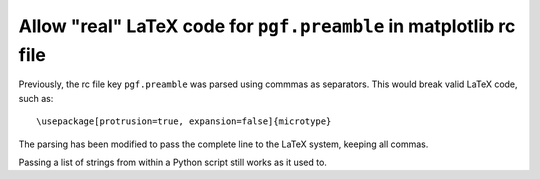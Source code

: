 Allow "real" LaTeX code for ``pgf.preamble`` in matplotlib rc file
``````````````````````````````````````````````````````````````````

Previously, the rc file key ``pgf.preamble`` was parsed using commmas as
separators. This would break valid LaTeX code, such as::

\usepackage[protrusion=true, expansion=false]{microtype}

The parsing has been modified to pass the complete line to the LaTeX system,
keeping all commas.

Passing a list of strings from within a Python script still works as it used to.
